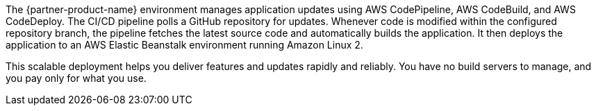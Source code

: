 // Replace the content in <>
// Briefly describe the software. Use consistent and clear branding. 
// Include the benefits of using the software on AWS, and provide details on usage scenarios.

The {partner-product-name} environment manages application updates using AWS CodePipeline, AWS CodeBuild, and AWS CodeDeploy. The CI/CD pipeline polls a GitHub repository for updates. Whenever code is modified within the configured repository branch, the pipeline fetches the latest source code and automatically builds the application. It then deploys the application to an AWS Elastic Beanstalk environment running Amazon Linux 2.

This scalable deployment helps you deliver features and updates rapidly and reliably. You have no build servers to manage, and you pay only for what you use.